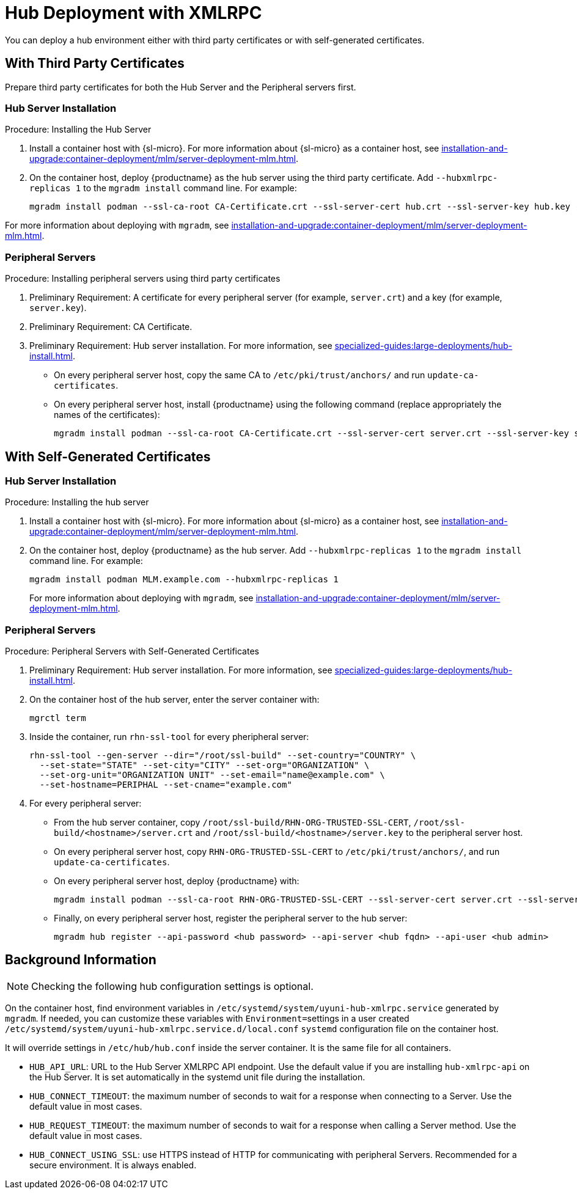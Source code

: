 [[lsd-hub-install]]
= Hub Deployment with XMLRPC

You can deploy a hub environment either with third party certificates or with self-generated certificates.



== With Third Party Certificates

// FIXME: what does this actually mean?
//        Just checking that you have those available and use them
//        while deploying the hub infrastructure?
Prepare third party certificates for both the Hub Server and the Peripheral servers first.

// Hub:
// mgradm install podman --ssl-ca-root CA-Certificate.crt --ssl-server-cert hub.crt --ssl-server-key hub.key --hubxmlrpc-replicas 1

// Peripheral servers:
// mgradm install podman --ssl-ca-root CA-Certificate.crt --ssl-server-cert server.crt --ssl-server-key server.key


[[lsd-hub-install-3rd-hub]]
=== Hub Server Installation

.Procedure: Installing the Hub Server

. Install a container host with {sl-micro}.
  For more information about {sl-micro} as a container host, see xref:installation-and-upgrade:container-deployment/mlm/server-deployment-mlm#deploy-mlm-server-micro[].

. On the container host, deploy {productname} as the hub server using the third party certificate.
  Add [option]``--hubxmlrpc-replicas 1`` to the [command]``mgradm install`` command line.
  For example:
+

----
mgradm install podman --ssl-ca-root CA-Certificate.crt --ssl-server-cert hub.crt --ssl-server-key hub.key --hubxmlrpc-replicas 1
----

For more information about deploying with [command]``mgradm``, see xref:installation-and-upgrade:container-deployment/mlm/server-deployment-mlm.adoc#deploy-mlm-server-mgradm[].



[[lsd-hub-install-3rd-peripheral]]
=== Peripheral Servers

.Procedure: Installing peripheral servers using third party certificates
. Preliminary Requirement: A certificate for every peripheral server (for example, [literal]``server.crt``) and a key (for example, [literal]``server.key``).
. Preliminary Requirement: CA Certificate.
. Preliminary Requirement: Hub server installation.
  For more information, see xref:specialized-guides:large-deployments/hub-install.adoc#lsd-hub-install-3rd-hub[].
* On every peripheral server host, copy the same CA to [path]``/etc/pki/trust/anchors/`` and run ``update-ca-certificates``.
* On every peripheral server host, install {productname} using the following command (replace appropriately the names of the certificates):
+

----
mgradm install podman --ssl-ca-root CA-Certificate.crt --ssl-server-cert server.crt --ssl-server-key server.key
----



// ========================================================================

== With Self-Generated Certificates

// For a hub environment, first ... then ...



[[lsd-hub-install-self-hub]]
=== Hub Server Installation

.Procedure: Installing the hub server

. Install a container host with {sl-micro}.
  For more information about {sl-micro} as a container host, see xref:installation-and-upgrade:container-deployment/mlm/server-deployment-mlm#deploy-mlm-server-micro[].

. On the container host, deploy {productname} as the hub server.
  Add [option]``--hubxmlrpc-replicas 1`` to the [command]``mgradm install`` command line.
  For example:
+

----
mgradm install podman MLM.example.com --hubxmlrpc-replicas 1
----
+

For more information about deploying with [command]``mgradm``, see xref:installation-and-upgrade:container-deployment/mlm/server-deployment-mlm.adoc#deploy-mlm-server-mgradm[].

////
Next step, peripheral server
 On the container host with the hub server, prepare the SSL certificates for the peripheral servers.
////



[[lsd-hub-install-self-peripheral]]
=== Peripheral Servers

.Procedure: Peripheral Servers with Self-Generated Certificates

. Preliminary Requirement: Hub server installation.
  For more information, see xref:specialized-guides:large-deployments/hub-install.adoc#lsd-hub-install-self-hub[].
. On the container host of the hub server, enter the server container with:
+

----
mgrctl term
----


. Inside the container, run [command]``rhn-ssl-tool`` for every pheripheral server:
+

----
rhn-ssl-tool --gen-server --dir="/root/ssl-build" --set-country="COUNTRY" \
  --set-state="STATE" --set-city="CITY" --set-org="ORGANIZATION" \
  --set-org-unit="ORGANIZATION UNIT" --set-email="name@example.com" \
  --set-hostname=PERIPHAL --set-cname="example.com"
----

. For every peripheral server:
* From the hub server container, copy [path]``/root/ssl-build/RHN-ORG-TRUSTED-SSL-CERT``,  [path]``/root/ssl-build/<hostname>/server.crt`` and [path]``/root/ssl-build/<hostname>/server.key`` to the peripheral server host.
* On every peripheral server host, copy [path]``RHN-ORG-TRUSTED-SSL-CERT`` to [path]``/etc/pki/trust/anchors/``, and run [command]``update-ca-certificates``.
* On every peripheral server host, deploy {productname} with:
+

----
mgradm install podman --ssl-ca-root RHN-ORG-TRUSTED-SSL-CERT --ssl-server-cert server.crt --ssl-server-key server.key
----

* Finally, on every peripheral server host, register the peripheral server to the hub server:
+

// CHECKIT: did we specify the credential during the hub server deployment?
+
----
mgradm hub register --api-password <hub password> --api-server <hub fqdn> --api-user <hub admin>
----



== Background Information

[NOTE]
====
Checking the following hub configuration settings is optional.
====

On the container host, find environment variables in [path]``/etc/systemd/system/uyuni-hub-xmlrpc.service`` generated by [command]``mgradm``.
If needed, you can customize these variables with [literal]``Environment=``settings in a user created [path]``/etc/systemd/system/uyuni-hub-xmlrpc.service.d/local.conf`` [systemitem]``systemd`` configuration file on the container host.

It will override settings in [path]``/etc/hub/hub.conf`` inside the server container.
It is the same file for all containers.


* ``HUB_API_URL``: URL to the Hub Server XMLRPC API endpoint.
    Use the default value if you are installing `hub-xmlrpc-api` on the Hub Server.
    It is set automatically in the systemd unit file during the installation.
* ``HUB_CONNECT_TIMEOUT``: the maximum number of seconds to wait for a response when connecting to a Server.
    Use the default value in most cases.
* ``HUB_REQUEST_TIMEOUT``: the maximum number of seconds to wait for a response when calling a Server method.
    Use the default value in most cases.
* ``HUB_CONNECT_USING_SSL``: use HTTPS instead of HTTP for communicating with peripheral Servers.
    Recommended for a secure environment.
    It is always enabled.


